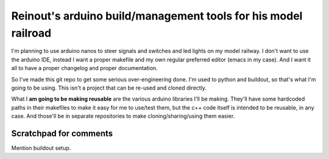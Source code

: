 Reinout's arduino build/management tools for his model railroad
===============================================================

I'm planning to use arduino nanos to steer signals and switches and led lights
on my model railway. I don't want to use the arduino IDE, instead I want a
proper makefile and my own regular preferred editor (emacs in my case). And I
want it all to have a proper changelog and proper documentation.

So I've made this git repo to get some serious over-engineering done. I'm used
to python and buildout, so that's what I'm going to be using. This isn't a
project that can be re-used and cloned directly.

What I **am going to be making reusable** are the various arduino libraries
I'll be making. They'll have some hardcoded paths in their makefiles to make
it easy for me to use/test them, but the c++ code itself is intended to be
reusable, in any case. And those'll be in separate repositories to make
cloning/sharing/using them easier.


Scratchpad for comments
-----------------------

Mention buildout setup.
